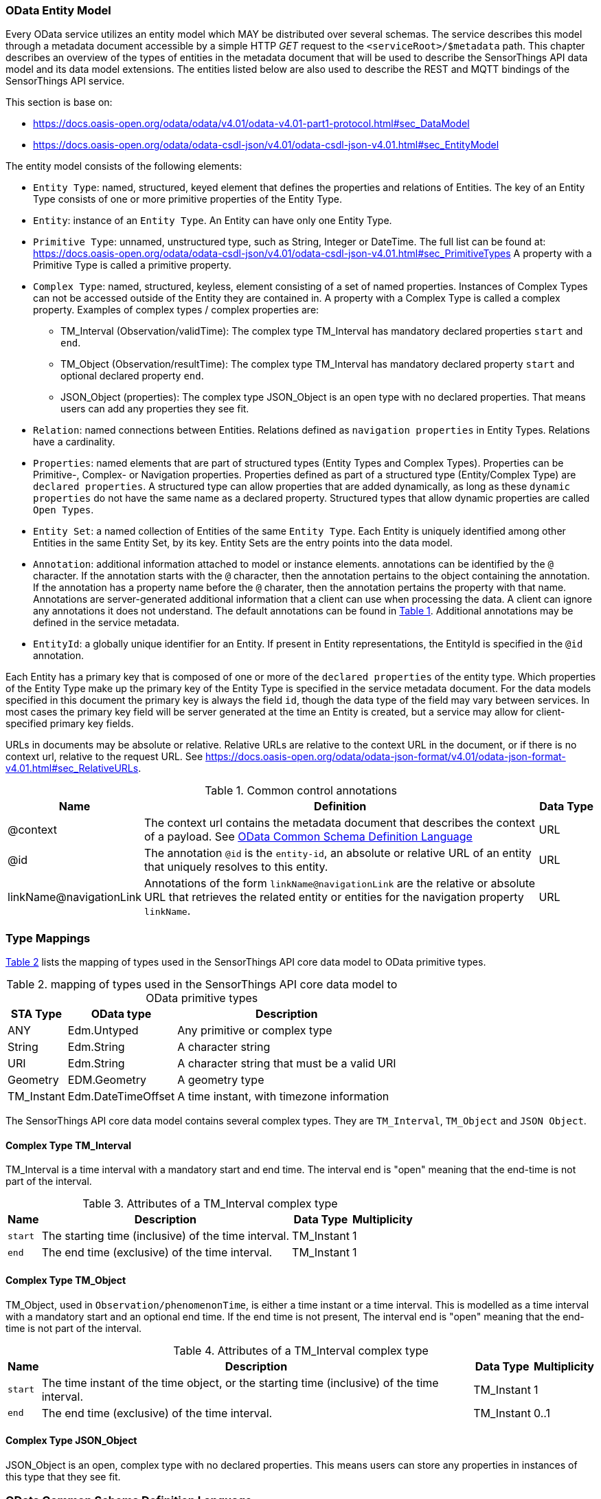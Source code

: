 [[OData-Entity-Model]]
=== OData Entity Model

Every OData service utilizes an entity model which MAY be distributed over several schemas.
The service describes this model through a metadata document accessible by a simple HTTP _GET_ request to the `<serviceRoot>/$metadata` path.
This chapter describes an overview of the types of entities in the metadata document that will be used to describe the SensorThings API data model and its data model extensions.
The entities listed below are also used to describe the REST and MQTT bindings of the SensorThings API service.

This section is base on:

* https://docs.oasis-open.org/odata/odata/v4.01/odata-v4.01-part1-protocol.html#sec_DataModel 
* https://docs.oasis-open.org/odata/odata-csdl-json/v4.01/odata-csdl-json-v4.01.html#sec_EntityModel


The entity model consists of the following elements:

* `Entity Type`: named, structured, keyed element that defines the properties and relations of Entities.
  The key of an Entity Type consists of one or more primitive properties of the Entity Type.
* `Entity`: instance of an `Entity Type`.
  An Entity can have only one Entity Type.
* `Primitive Type`: unnamed, unstructured type, such as String, Integer or DateTime. The full list can be found at:
  https://docs.oasis-open.org/odata/odata-csdl-json/v4.01/odata-csdl-json-v4.01.html#sec_PrimitiveTypes
  A property with a Primitive Type is called a primitive property.
* `Complex Type`: named, structured, keyless, element consisting of a set of named properties.
  Instances of Complex Types can not be accessed outside of the Entity they are contained in.
  A property with a Complex Type is called a complex property.
  Examples of complex types / complex properties are:
  ** TM_Interval (Observation/validTime): The complex type TM_Interval has mandatory declared properties `start` and `end`.
  ** TM_Object (Observation/resultTime): The complex type TM_Interval has mandatory declared property `start` and optional declared property `end`.
  ** JSON_Object (properties): The complex type JSON_Object is an open type with no declared properties.
    That means users can add any properties they see fit.
* `Relation`: named connections between Entities.
  Relations defined as `navigation properties` in Entity Types.
  Relations have a cardinality.
* `Properties`: named elements that are part of structured types (Entity Types and Complex Types).
  Properties can be Primitive-, Complex- or Navigation properties.
  Properties defined as part of a structured type (Entity/Complex Type) are `declared properties`.
  A structured type can allow properties that are added dynamically, as long as these `dynamic properties` do not have the same name as a declared property.
  Structured types that allow dynamic properties are called `Open Types`.
* `Entity Set`: a named collection of Entities of the same `Entity Type`.
  Each Entity is uniquely identified among other Entities in the same Entity Set, by its key.
  Entity Sets are the entry points into the data model.
* `Annotation`: additional information attached to model or instance elements.
  annotations can be identified by the `@` character.
  If the annotation starts with the `@` character, then the annotation pertains to the object containing the annotation.
  If the annotation has a property name before the `@` charater, then the annotation pertains the property with that name.
  Annotations are server-generated additional information that a client can use when processing the data.
  A client can ignore any annotations it does not understand.
  The default annotations can be found in <<tab-common-control-annotations>>.
  Additional annotations may be defined in the service metadata.
* `EntityId`: a globally unique identifier for an Entity.
  If present in Entity representations, the EntityId is specified in the `@id` annotation.

Each Entity has a primary key that is composed of one or more of the `declared properties` of the entity type.
Which properties of the Entity Type make up the primary key of the Entity Type is specified in the service metadata document.
For the data models specified in this document the primary key is always the field `id`, though the data type of the field may vary between services.
In most cases the primary key field will be server generated at the time an Entity is created, but a service may allow for client-specified primary key fields.


URLs in documents may be absolute or relative.
Relative URLs are relative to the context URL in the document, or if there is no context url, relative to the request URL.
See https://docs.oasis-open.org/odata/odata-json-format/v4.01/odata-json-format-v4.01.html#sec_RelativeURLs.


[#tab-common-control-annotations,reftext='{table-caption} {counter:table-num}']
.Common control annotations
[width="100%",cols="2a,7a,1a",options="header"]
|===
|Name
|Definition
|Data Type

|@context
|The context url contains the metadata document that describes the context of a payload. See <<OData-CSDL>>
|URL

|@id
|The annotation `@id` is the `entity-id`, an absolute or relative URL of an entity that uniquely resolves to this entity.
|URL

|linkName@navigationLink
|Annotations of the form `linkName@navigationLink` are the relative or absolute URL that retrieves the related entity or entities for the navigation property `linkName`.
|URL
|===


[[type_mapping]]
=== Type Mappings

<<table_type_mapping>> lists the mapping of types used in the SensorThings API core data model to OData primitive types.

[#table_type_mapping,reftext='{table-caption} {counter:table-num}']
.mapping of types used in the SensorThings API core data model to OData primitive types
[%autowidth,cols="<a,<a,<a",options="header"]
|====
| STA Type | OData type | Description

| ANY
| Edm.Untyped
| Any primitive or complex type

| String
| Edm.String
| A character string

| URI
| Edm.String
| A character string that must be a valid URI

| Geometry
| EDM.Geometry
| A geometry type

| TM_Instant
| Edm.DateTimeOffset
| A time instant, with timezone information
|====


The SensorThings API core data model contains several complex types.
They are `TM_Interval`, `TM_Object` and `JSON Object`.


[[tm_interval]]
==== Complex Type TM_Interval

TM_Interval is a time interval with a mandatory start and end time.
The interval end is "open" meaning that the end-time is not part of the interval.

[#tm_interval-attributes,reftext='{table-caption} {counter:table-num}']
.Attributes of a TM_Interval complex type
[%autowidth,cols="<a,<~a,<a,<a",options="header"]
|====
| Name
| Description
| Data Type
| Multiplicity

| `start`
| The starting time (inclusive) of the time interval.
| TM_Instant
| 1

| `end`
| The end time (exclusive) of the time interval.
| TM_Instant
| 1
|====


[[tm_object]]
==== Complex Type TM_Object

TM_Object, used in `Observation/phenomenonTime`, is either a time instant or a time interval.
This is modelled as a time interval with a mandatory start and an optional end time.
If the end time is not present, 
The interval end is "open" meaning that the end-time is not part of the interval.

[#tm_object-attributes,reftext='{table-caption} {counter:table-num}']
.Attributes of a TM_Interval complex type
[width="100%",cols="<a,<~a,<a,<a",options="header"]
|====
| Name
| Description
| Data Type
| Multiplicity

| `start`
| The time instant of the time object, or the starting time (inclusive) of the time interval.
| TM_Instant
| 1

| `end`
| The end time (exclusive) of the time interval.
| TM_Instant
| 0..1
|====


[[json_object]]
==== Complex Type JSON_Object

JSON_Object is an open, complex type with no declared properties.
This means users can store any properties in instances of this type that they see fit.


[[OData-CSDL]]
=== OData Common Schema Definition Language

The data model is specified in the metadata document that can be retrieved from the context url.
It is described in a machine-readable way using the OData Common Schema Definition Language.
See https://docs.oasis-open.org/odata/odata-csdl-json/v4.01/odata-csdl-json-v4.01.html

An example CSDL document describing a service hosting a SensorThings API v2.0 core data model can be found in <<sta-core-csdl-example>>.
A shortened example with comments can be found in <<csdl-example-short>>.

[requirement]
====
[%metadata]
identifier:: {identifier}/req-class/api/abstract/csdl

A service that implements the absract REST API SHALL make a service metadata document available as described in <<OData-CSDL>>.
====



=== Encoding rules for constants

Encoding rules for constants in resource paths and query options are listed in <<constants_encoding_rules>>

[#constants_encoding_rules,reftext='{table-caption} {counter:table-num}']
.Encoding rules for constants in requests
[width="100%",cols="<3a,<20a,<20a",options="header"]
|====
| *Type*
| *Description*
| *Example*

| String
| Quoted using single-quotes (`'`). Single quotes in a string are doubled.
| `'degree Celsius'` +
`'Abby''s Car'`

| Number
| Numbers are not quoted, use a decimal point (`.`), no thousands separator.
| `0.31415926535897931e1` +
`-42`

| Datetime
| Not quoted ISO8601 time with timezone. Special characters (`+`) must be URL-Encoded.
| `2012-12-03T07:16:23Z` +
`2012-12-03T07:16:23%2B08:00`

| Boolean
| Literal value `true` or `false`
| `true` +
`false`

| Null
| Literal value `null`
| `null`

| Time Duration
| the keyword `duration` followed by an ISO8601 Druation in single quotes.
| `duration'P1DT30M'`

| Geometry
| the keyword `geography` followed by WKT in single quotes.
| `geography'POINT(-122 43)'`

|====

